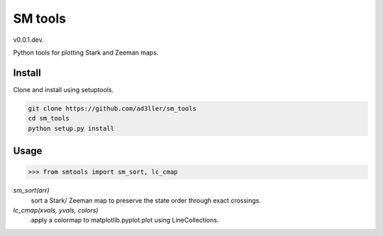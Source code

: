 SM tools
========

v0.0.1.dev.

Python tools for plotting Stark and Zeeman maps.

Install
-------

Clone and install using setuptools.

.. code-block:: bash

   git clone https://github.com/ad3ller/sm_tools
   cd sm_tools
   python setup.py install

Usage
--------

.. code-block:: python

    >>> from smtools import sm_sort, lc_cmap

`sm_sort(arr)`
     sort a Stark/ Zeeman map to preserve the state order through exact crossings.

`lc_cmap(xvals, yvals, colors)`
     apply a colormap to matplotlib.pyplot.plot using LineCollections.
